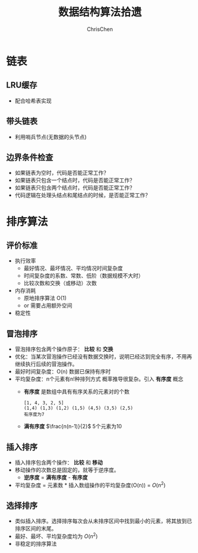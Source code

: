 #+TITLE: 数据结构算法拾遗
#+KEYWORDS: Algorithm, Data Structure
#+OPTIONS: H:3 toc:2 num:2 ^:nil
#+LANGUAGE: zh-CN
#+AUTHOR: ChrisChen
#+EMAIL: ChrisChen3121@gmail.com

* 链表
** LRU缓存
   - 配合哈希表实现

** 带头链表
   [[../resources/geekbang/algorithm/headedlist.jpg]]
   - 利用哨兵节点(无数据的头节点)

** 边界条件检查
   - 如果链表为空时，代码是否能正常工作？
   - 如果链表只包含一个结点时，代码是否能正常工作？
   - 如果链表只包含两个结点时，代码是否能正常工作？
   - 代码逻辑在处理头结点和尾结点的时候，是否能正常工作？

* 排序算法
** 评价标准
  - 执行效率
    - 最好情况、最坏情况、平均情况时间复杂度
    - 时间复杂度的系数、常数、低阶（数据规模不大时）
    - 比较次数和交换（或移动）次数
  - 内存消耗
    - 原地排序算法 O(1)
    - or 需要占用额外空间
  - 稳定性

** 冒泡排序
   [[../resources/geekbang/algorithm/buble.png]]
  - 冒泡排序包含两个操作原子： *比较* 和 *交换*
  - 优化：当某次冒泡操作已经没有数据交换时，说明已经达到完全有序，不用再继续执行后续的冒泡操作。
  - 最好时间复杂度：O(n) 数据已保持有序时
  - 平均复杂度：n个元素有n!种排列方式 概率推导很复杂。引入 *有序度* 概念
    - *有序度* 是数组中具有有序关系的元素对的个数
    #+begin_example
      [1, 4, 3, 2, 5]
      (1,4) (1,3) (1,2) (1,5) (4,5) (3,5) (2,5)
      有序度为7
    #+end_example
    - *满有序度* $\frac{n(n-1)}{2}$ 5个元素为10

** 插入排序
   [[../resources/geekbang/algorithm/insertion.png]]
   - 插入排序包含两个操作： *比较* 和 *移动*
   - 移动操作的次数总是固定的，就等于逆序度。
     - *逆序度* = *满有序度* - *有序度*
   - 平均复杂度 = 元素数 * 插入数组操作的平均复杂度(O(n)) = $O(n^2)$

** 选择排序
   [[../resources/geekbang/algorithm/selection.png]]
   - 类似插入排序。选择排序每次会从未排序区间中找到最小的元素，将其放到已排序区间的末尾。
   - 最好、最坏、平均复杂度均为 $O(n^2)$
   - 非稳定的排序算法

# * TODO 树
# ** 定义
# 树是 $n(n\ge 0)$ 个结点的有限集。
# 1) 有且仅有一个 Root 的结点
# 2) 同级结点不存在逻辑关系
# ** 存储结构
# *** 父亲表示法
# |data|parent|
# **** 找父结点时间复杂度 O(1)
# **** 找子结点，需遍历整个结构。
# *** 孩子表示法
# **** 方案一
# #+BEGIN_VERSE
# 每个结点都保存与树的度相等的孩子指针域。
# #+END_VERSE
# |data|child1|child2|...|childn|
# #+BEGIN_VERSE
# 会造成空间浪费
# #+END_VERSE

# **** 方案二
# #+BEGIN_VERSE
# 每个结点增加一个字段保存该结点的度，
# 需动态分配每个结点的指针域空间。
# #+END_VERSE
# |data|degree|child1|child2|...|childn|
# #+BEGIN_VERSE
# 维护 degree 会有一定的代价。
# #+END_VERSE

# **** 孩子表示法
# #+BEGIN_VERSE
# 每个结点的孩子们以单链表的形式排列起来。
# 而结点又通过顺序表存储。
# #+END_VERSE
# #+BEGIN_SRC dot :file ../resources/TreeAndGraph/TreeStructure1.png :cmdline -Kdot -Tpng
# digraph tree {
#     rankdir=LR;
#     node [shape=record fontsize=14 width=0.2 height=0.3 fontname="Inconsolata"];
#     edge [tailclip=false];
#     a [label="{Nodes}|{{index|0|1|2|3|4}|{data|A|B|C|D|E}|{firstchild|<ref1>|<ref2>|^|^|^}}"];
#     b [label="{{child|3}|{next|<ref>}}"];
#     c [label="{ 2 | ^ }"];
#     d [label="{ 5 | ^ }"];
#     a:ref1:c -> b:data [arrowhead=vee, arrowtail=dot, dir=both];
#     b:ref:c -> c:data [arrowhead=vee, arrowtail=dot, dir=both];
#     a:ref2:c -> d:data [arrowhead=vee, arrowtail=dot, dir=both];
# }
# #+END_SRC

# #+results:
# [[file:../resources/TreeAndGraph/TreeStructure1.png]]
# #+BEGIN_VERSE
# 找孩子只需遍历某个节点的孩子单链表
# 找父亲可以需要遍历整棵树，可结合父亲表示法，变为父亲孩子表示法
# 在 Node 结构中加入一个指向 Parent 的指针，用空间换取运行时间。
# #+END_VERSE

# *** 孩子兄弟表示法
# | data | firstchild | rightsib |
# #+BEGIN_VERSE
# 该表示法无需链表，要找结点的某一个孩子，
# 首先通过 firstchild 找到第一个孩子，再通过孩子的 rightsib，
# 依次遍历所有的 sibling。
# 要快速查找父亲，与之前一样，可以结合父亲表示法。
# #+END_VERSE

# ** 二叉树
# *** 定义
# 二叉树是由一个根结点和 *两棵* 互不相交的子树组成。(子树可为空)
# **** 特点

# 1) 树的度最多为 2
# 2) 左子树和右子树是有顺序的，不能交换位置。即使只有一个子树，也要区分左右。

# **** 五种基本形态

# 1) 空二叉树
# 2) 只有一个根结点
# 3) 根结点只有左子树
# 4) 根结点只有右子树
# 5) 根结点既有左子树又有右子树

# **** 特殊二叉树

# 1) 斜树：所有结点都只有左子树，称为左斜树。
# 2) 满二叉树：所有分支结点都有左右子树，所有叶子都在同一层上。
# 3) 完全二叉树
#    #+BEGIN_VERSE
#    如果对完全二叉树的每一个结点从上到下，从左到右进行编号。
#    如果每个结点的编号与满二叉树中的编号都一致，称为完全二叉树。
#    *同样结点数的二叉树，完全二叉树的深度最小* 。
#    #+END_VERSE
#    - 完全二叉树
#      #+BEGIN_SRC dot :file ../resources/TreeAndGraph/CompleteTree.png :cmdline -Kdot -Tpng
#        graph completetree{
#      size="2,2";
#      node [shape=circle fontsize=14 width=0.1 fontname="Inconsolata"];
#      "1" -- "2";
#        "2" -- "4";
#        "2" -- "5";
#      "1" -- "3";
#        "3" -- "6";
#        }
#      #+END_SRC

#      #+results:
#       [[file:../resources/TreeAndGraph/CompleteTree.png]]

#    - 非完全二叉树
#      #+BEGIN_SRC dot :file ../resources/TreeAndGraph/NotCompleteTree1.png :cmdline -Kdot -Tpng
#        graph notcompletetree{
#      size="2,2";
#      node [shape=circle fontsize=14 width=0.1 fontname="Inconsolata"];
#      5 [shape=circle fontsize=14 width=0.1 color="grey" fontcolor="grey" fontname="Inconsolata"]
#      "1" -- "2";
#        "2" -- "4";
#        "2" -- 5 [color="grey"];
#      "1" -- "3";
#        "3" -- "6";
#        }
#      #+END_SRC

#      #+results:
#      [[file:../resources/TreeAndGraph/NotCompleteTree1.png]]

#    - 非完全二叉树
#      #+BEGIN_SRC dot :file ../resources/TreeAndGraph/NotCompleteTree2.png :cmdline -Kdot -Tpng
#        graph notcompletetree{
#      size="2,2";
#      node [shape=circle fontsize=14 width=0.1 fontname="Inconsolata"];
#      3 [shape=circle fontsize=14 width=0.1 color="grey" fontcolor="grey" fontname="Inconsolata"]
#      "1" -- "2";
#        "2" -- "4";
#        "2" -- "5";
#      "1" -- 3 [color="grey"];
#        }
#      #+END_SRC

#      #+results:
#      [[file:../resources/TreeAndGraph/NotCompleteTree2.png]]

# *** 性质
# **** *在二叉树第 i 层上至多有$2^{i-1}$ 个结点。(数学归纳法证明)*
# **** *深度为 k 的二叉树至多有$2^k - 1$ 个结点。(数学归纳法证明)*
# **** *对任何一棵二叉树，设叶子结点数为$n_0$ ，度为 2 的结点数为$n_2$ ，则$n_0=n_2+1$ 。*
# #+BEGIN_VERSE
# 总结点数$n = n_0+n_1+n_2$
# 分支线总数$n_1+2n_2 = n - 1$
# $n-1$ 是因为除了根结点，每个节点都有一根分支线连接起父亲。
# #+END_VERSE
# **** *具有 n 个结点的完全二叉树的深度为$\lfloor\log{n}\rfloor + 1$ 。*
# #+BEGIN_VERSE
# 截止到最后一层的所有结点数至多为$2^k-1$
# 截止到最后第二层的所有结点数至多为$2^{k-1}-1$
# 则有，$2^{k-1}-1< n\le 2^k-1$
# 因为 n 是整数，$n\le 2^k-1$ 等同于$n<2^k$
# 同理 $n\ge 2^{k-1}$ ，得到$2^{k-1}\le n < 2^k$
# $k-1\le\log n < k$
# 因为 k 也是整数，$\lfloor \log n \rfloor = k-1$
# #+END_VERSE

# **** *完全二叉树性质*
# 如果对一棵有 n 个结点的完全二叉树的结点编号，对任一结点($1\le i\le n$ )有：
# 1) $i=1$ ：根结点，无父亲； $i>1$ ：父亲结点是$\lfloor i/2 \rfloor$
# 2) 如果$2i>n$ ：则结点 i 无左孩子，否则其左孩子是$2i$
# 3) 如果$2i+1>n$ ：则结点 i 无右孩子，否则其右孩子是$2i+1$

# *** 存储结构
# **** 顺序结构
# #+BEGIN_VERSE
# 完全二叉树由于定义严格，可以用顺序结构表示。
# 结点的编号反应了逻辑关系。
# 如：设 n 为当前结点编号，
# 父结点为$\lfloor n/2\rfloor$ ，
# 第一个子结点为$n\times 2$

# 普通二叉树，也可以根据完全二叉树的位置来编号，空的位置内容存放"^"。
# 右斜树的情况，会造成很多空间浪费，一般只用顺序结构表示完全二叉树。
# #+END_VERSE

# **** 链表结构
# #+BEGIN_VERSE
# 由于每个结点的子结点数一共只有两个。可以如下设计结点的数据结构：
# #+END_VERSE
# | lchild | data | rchild |
# #+BEGIN_VERSE
# 这种结构叫二叉链表。
# 如果为方便找父亲再加上一个父结点指针，则结构称之为三叉链表。
# #+END_VERSE

# *** 遍历
# #+BEGIN_VERSE
# 二叉树遍历的次序是关键，影响效率。
# #+END_VERSE
# #+BEGIN_SRC dot :file ../resources/TreeAndGraph/TreeTraversal.png :cmdline -Kdot -Tpng
#   graph binarytree{
#     size="2.5,2.5";
#     graph [ordering="out"];
#     "A" -- "B";
#     "B" -- "D";
#     "D" -- "G";
#     "D" -- "H";
#     "A" -- "C";
#     "C" -- "E";
#     "C" -- "F";
#     "E" -- "I";
#   }
# #+END_SRC

# #+results:
# [[file:../resources/TreeAndGraph/TreeTraversal.png]]

# #+BEGIN_VERSE
# *TRAVERSE(Node)*
# *if* Node == NULL
#   return
# #+END_VERSE

# - 前序遍历：ABDGHCEIF
#   #+BEGIN_VERSE
#   print(Node.data)
#   *TRAVERSE(Node.lchild)*
#   *TRAVERSE(Node.rchild)*
#   #+END_VERSE

# - 中序遍历：GDHBAIECF
#   #+BEGIN_VERSE
#   *TRAVERSE(Node.lchild)*
#   print(Node.data)
#   *TRAVERSE(Node.rchild)*
#   #+END_VERSE

# - 后序遍历：GHDBIEFCA
#   #+BEGIN_VERSE
#   *TRAVERSE(Node.lchild)*
#   *TRAVERSE(Node.rchild)*
#   print(Node.data)
#   #+END_VERSE

# - 层序遍历：ABCDEFGHI

# *** 线索二叉树
# **** 无子树引入空指针
# #+BEGIN_SRC dot :file ../resources/TreeAndGraph/TreeNullNode1.png :cmdline -Kdot -Tpng
#   graph nullnodetree{
#     size="2.5,2.5";
#     graph [ordering="out"];
#     null1 [label = "^"];
#     null2 [label = "^"];
#     null3 [label = "^"];
#     null4 [label = "^"];
#     null5 [label = "^"];
#     "A" -- "B";
#     "B" -- null1;
#     "B" -- "D";
#     "D" -- null2;
#     "D" -- null3;
#     "A" -- "C";
#     "C" -- null4;
#     "C" -- null5;
#   }
# #+END_SRC

# #+results:
# [[file:../resources/TreeAndGraph/TreeNullNode1.png]]

# 一次遍历确定一颗树。用于创建二叉树。

# **** 有效利用空指针
# #+BEGIN_VERSE
# 左子树为空则将指针指向前驱结点，右指针指向后驱结点。
# 类似双向链表，这样的二叉树叫做 *线索二叉树* 。

# 还需增加两个 flag 指明指向的是左(右)子树还是前(后)置。

# 在创建时，创建好前(后)置信息，后续要使用遍历的时候，时间复杂度为 O(n)
# 另外，这种遍历方式避免使用递归。
# #+END_VERSE

# *** 树与二叉树之间的转换
# **** 树转二叉树
# 1) 兄弟之间 *加线*
# 2) *去线* 只保留与第一个孩子间的连线
# 3) 层次调整。

# #+BEGIN_SRC dot :file ../resources/TreeAndGraph/OrgTree.png :cmdline -Kdot -Tpng
#   graph OrgTree{
#     size="3,3";
#     graph [ordering="out"];
#     "A" -- "B";
#     "B" -- "E";
#     "B" -- "F";
#     "B" -- "G";
#     "A" -- "C";
#     "C" -- "H";
#     "A" -- "D";
#     "D" -- "I";
#     "D" -- "J";
#   }
# #+END_SRC

# #+results:
# [[file:../resources/TreeAndGraph/OrgTree.png]]

# #+BEGIN_SRC dot :file ../resources/TreeAndGraph/OrgTreeToBinTree.png :cmdline -Kdot -Tpng
#   graph BinTree{
#     size="3,3";
#     graph [ordering="out"];
#     "A" -- "B";
#     "B" -- "E";
#     "E" -- "F";
#     "F" -- "G";
#     "B" -- "F"[color="grey"];
#     "B" -- "G"[color="grey"];
#     "A" -- "C"[color="grey"];
#     "B" -- "C";
#     "C" -- "H";
#     "C" -- "D";
#     "A" -- "D"[color="grey"];
#     "D" -- "I";
#     "D" -- "J"[color="grey"];
#     "I" -- "J";
#   }
# #+END_SRC

# #+results:
# [[file:../resources/TreeAndGraph/OrgTreeToBinTree.png]]
# *** 平衡树
# 斜树的检索效率很差，如果能维持树的平衡，则会显著提升检索效率。
# - 解决手段：B Tree, 2-3 Tree, Red-Black Tree

# ** 赫夫曼树
# *赫夫曼树是：带权路径长度 WPL 最小的二叉树。*
# *** 赫夫曼树定义
# #+BEGIN_VERSE
# 1 根据给定的权值{$w_1,w_2,\cdots,w_n$ }构成的 n 棵二叉树集合 F
# {$T_1,T_2,\cdot, T_3$ }，$T_i$ 为带权为$W_i$ 根结点，左右子树为空。

# 2 在 F 中选取权值最小的树作为左右子树构造一棵新的二叉树，左权值小于等于
# 右权值，该树的根的权值等于左右子树权值之和。

# 3 从 F 中删除两棵子树，将新树加入到 F 中。

# 4 重复 2,3 直到，F 中只有一棵树，即为赫夫曼树。
# #+END_VERSE
# - 例子：A5, E10, B15, D30, C40
#   #+BEGIN_SRC dot :file ../resources/TreeAndGraph/HuffmanTree.png :cmdline -Kdot -Tpng
#     graph HuffmanTree{
#     size="3.5, 3.5";
#     graph [ordering="out"];
#     "T" -- "C" [label=40];
#     "T" -- "N3" [label=60];
#     "N3" -- "N2" [label=30];
#     "N3" -- "D" [label=30];
#     "N2" -- "N1" [label=15];
#     "N2" -- "B" [label=15];
#     "N1" -- "A" [label=5];
#     "N1" -- "E" [label=10];
#     }
#   #+END_SRC

#   #+results:
#   [[file:../resources/TreeAndGraph/HuffmanTree.png]]

# *** 赫夫曼编码
# 数据压缩算法
# - 例：假设字母出现的频率 A27, B8, C15, D15, E30, F5
#   1) 排序 F5, B8, C15, D15, A27, E30
#   2) 最小的两项相加构成 N1 结点，频率为 13
#   3) 继续找出 N2, N3, N4
#   #+BEGIN_SRC dot :file ../resources/TreeAndGraph/HuffmanCode1.png :cmdline -Kdot -Tpng
#     graph HuffmanCode1{
#     size="3.5, 3.5";
#     graph [ordering="out"];
#     "T" -- "N3" [label=42];
#     "N3" -- "D" [label=15];
#     "N3" -- "A" [label=27];
#     "T" -- "N4" [label=58];
#     "N4" -- "N2" [label=28];
#     "N4" -- "E" [label=30];
#     "N2" -- "N1" [label=13];
#     "N2" -- "C" [label=15];
#     "N1" -- "F" [label=5];
#     "N1" -- "B" [label=8];
#     }
#   #+END_SRC

#   #+results:
#   [[file:../resources/TreeAndGraph/HuffmanCode1.png]]

#   修改权值为 0 和 1，确定每个字母的编码。

#   #+BEGIN_SRC dot :file ../resources/TreeAndGraph/HuffmanCode2.png :cmdline -Kdot -Tpng
#     graph HuffmanCode2{
#     size="3.5, 3.5";
#     graph [ordering="out"];
#     "T" -- "N3" [label=0];
#     "N3" -- "D" [label=0];
#     "N3" -- "A" [label=1];
#     "T" -- "N4" [label=1];
#     "N4" -- "N2" [label=0];
#     "N4" -- "E" [label=1];
#     "N2" -- "N1" [label=0];
#     "N2" -- "C" [label=1];
#     "N1" -- "F" [label=0];
#     "N1" -- "B" [label=1];
#     }
#   #+END_SRC

#   #+results:
#   [[file:../resources/TreeAndGraph/HuffmanCode2.png]]

#   - 编码

#     |  A |    B |   C |  D |  E |    F |
#     | 01 | 1001 | 101 | 00 | 11 | 1000 |
#     #+BEGIN_VERSE
#     "BADCADFEED"压缩为：1001010010101001000111100(25 个字符)
#     二进制需要 30 个字符。
#     #+END_VERSE

# * TODO 图
# ** 定义
# #+BEGIN_VERSE
# 图由顶点的有穷非空集合和顶点之间边的集合组成。
# 表示为 G(V, E)。V,E 分别表示 Vertex, Edge。
# #+END_VERSE
# ** 存储结构
# *** 邻接矩阵(Adjacency matrix)
# **** 无向图
# #+BEGIN_SRC dot :file ../resources/TreeAndGraph/UndirectG1.png :cmdline -Kdot -Tpng
#   graph undirectG1{
#       size="1.8,1.8";
#       "v0" -- "v1";
#       "v0" -- "v2";
#       "v0" -- "v3";
#       "v1" -- "v2";
#       "v3" -- "v2";
#   }
# #+END_SRC

# #+results:
# [[file:../resources/TreeAndGraph/UndirectG1.png]]

# 顶点数组：
# | v0 | v1 | v2 | v3 |

# 表示边的矩阵：
# |    | v0 | v1 | v2 | v3 |
# | v0 |  - |  1 |  1 | 1  |
# | v1 |  1 |  - |  1 | 0  |
# | v2 |  1 |  1 |  - | 1  |
# | v3 |  1 |  0 |  1 | -  |

# **** 有向图
# #+BEGIN_SRC dot :file ../resources/TreeAndGraph/DirectG1.png :cmdline -Kdot -Tpng
#   digraph directG1{
#       size="2.3,2.3";
#       v1 -> v0;
#       v2 -> v0;
#       v0 -> v3;
#       v1 -> v2;
#       v2 -> v1;
#   }
# #+END_SRC

# #+RESULTS:
# [[file:../resources/TreeAndGraph/DirectG1.png]]

# 边矩阵：
# |    | v0 | v1 | v2 | v3 |
# | v0 | -  | 0  | 0  | 1  |
# | v1 | 1  | -  | 1  | 0  |
# | v2 | 1  | 1  | -  | 0  |
# | v3 | 0  | 0  | 0  | -  |

# 行表示出度，列表是入度。如：v0 出度为 0+0+1=1；v0 的入度为 1+1+0=2

# **** 边权值表示
# #+BEGIN_VERSE
# 可以将之前矩阵中的 1 由权值替代，注意 0 可能是有效的权值，
# 那么非邻接的点就要考虑用无效值来表示。
# #+END_VERSE

# **** 分析

# 1) 计算每个结点的度的复杂度为 O(v)
# 2) 查找某两个结点是否有邻接的复杂度为 O(1)
# 3) 边数远小于顶点数时，矩阵空间严重浪费

# *** 邻接表(Adjacency list)
# 使用链表将边的信息保存为动态结构，减少空间浪费。
# **** 无向图

# file:../resources/TreeAndGraph/UndirectG1.png

# 存储结构：
# #+BEGIN_SRC dot :file ../resources/TreeAndGraph/UndirectStruct2.png :cmdline -Kdot -Tpng
#     digraph tree {
#         rankdir=LR;
#         node [shape=record fontsize=14 width=0.2 height=0.3 fontname="Inconsolata"];
#         edge [tailclip=false];
#         v [label="{Nodes}|{{index|0|1|2|3}|{data|v0|v1|v2|v3}|{firstedge|<ref1>|<ref2>|<ref3>|<ref4>}}"];
#         01 [label="{{adjvex|1}|{next|<ref>}}"];
#         02 [label="{2|<ref>}"];
#         03 [label="{3|^}"];
#         11 [label="{0|<ref>}"];
#         12 [label="{2|^}"];
#         21 [label="{2|<ref>}"];
#         22 [label="{2|<ref>}"];
#         23 [label="{2|^}"];
#         31 [label="{0|<ref>}"];
#         32 [label="{2|^}"];
#         v:ref1:c -> 01:data [arrowhead=vee, arrowtail=dot, dir=both];
#         01:ref:c -> 02:data [arrowhead=vee, arrowtail=dot, dir=both];
#         02:ref:c -> 03:data [arrowhead=vee, arrowtail=dot, dir=both];
#         v:ref2:c -> 11:data [arrowhead=vee, arrowtail=dot, dir=both];
#         11:ref:c -> 12:data [arrowhead=vee, arrowtail=dot, dir=both];
#         v:ref3:c -> 21:data [arrowhead=vee, arrowtail=dot, dir=both];
#         21:ref:c -> 22:data [arrowhead=vee, arrowtail=dot, dir=both];
#         22:ref:c -> 23:data [arrowhead=vee, arrowtail=dot, dir=both];
#         v:ref4:c -> 31:data [arrowhead=vee, arrowtail=dot, dir=both];
#         31:ref:c -> 32:data [arrowhead=vee, arrowtail=dot, dir=both];
#     }
# #+END_SRC

# #+results:
# [[file:../resources/TreeAndGraph/UndirectStruct2.png]]

# **** 有向图
# file:../resources/TreeAndGraph/DirectG1.png

# 存储结构：
# #+BEGIN_SRC dot :file ../resources/TreeAndGraph/DirectStruct2.png :cmdline -Kdot -Tpng
#     digraph tree {
#         rankdir=LR;
#         node [shape=record fontsize=14 width=0.2 height=0.3 fontname="Inconsolata"];
#         edge [tailclip=false];
#         v [label="{Nodes}|{{index|0|1|2|3}|{data|v0|v1|v2|v3}|{firstedge|<ref1>|<ref2>|<ref3>|^}}"];
#         01 [label="{3|^}"];
#         11 [label="{0|<ref>}"];
#         12 [label="{2|^}"];
#         21 [label="{0|<ref>}"];
#         22 [label="{2|^}"];

#         v:ref1:c -> 01:data [arrowhead=vee, arrowtail=dot, dir=both];
#         v:ref2:c -> 11:data [arrowhead=vee, arrowtail=dot, dir=both];
#         11:ref:c -> 12:data [arrowhead=vee, arrowtail=dot, dir=both];
#         v:ref3:c -> 21:data [arrowhead=vee, arrowtail=dot, dir=both];
#         21:ref:c -> 22:data [arrowhead=vee, arrowtail=dot, dir=both];
#     }
# #+END_SRC

# #+results:
# [[file:../resources/TreeAndGraph/DirectStruct2.png]]


# 带权的边表结构扩展为：
# | adjvex | weight | next |

# **** 分析

# 1) 计算每个结点出度的复杂度为 O(e)
# 2) 计算每个结点入度的复杂度为 *O(v+e)* ，太慢。

# *** 十字链表(有向图优化)
# #+BEGIN_VERSE
# 解决了有向图邻接表计算入度慢的问题，以空间换时间的解决方案。
# #+END_VERSE
# 结点结构：
# | data | firstin | firstout |

# 边表结构
# | tailvex | headvex | headlink | taillink |

# #+BEGIN_VERSE
# headlink 和 taillink 是边表指针域。
# headlink 指向下一条 headvex 与当前边一致的边。
# #+END_VERSE

# - 分析

#   1) 计算每个结点出入度的复杂度都为 O(e)
#   2) 创建表的复杂度与邻接表一致，为 O(v+e)

# *** 邻接多重表(无向图优化)
# **** 意图
# #+BEGIN_VERSE
# 关注图的顶点的时候，邻接表不错。

# 但如果操作边的情况多一些，比如：对边做标记，删除边。
# 邻接表由于对于不同的顶点维护了两份同一条边的信息，
# 对边操作时，都要变更两处。
# #+END_VERSE

# **** 存储结构
# 重新定义边表结构：
# | ivex | ilink | jvex | jlink |

# [[file:../resources/TreeAndGraph/UndirectG1.png]]


# 第一步：列出所有边(ivex, jvex 的值可随意交换)
# | index | ivex | ilink | jvex | jlink |
# |-------+------+-------+------+-------|
# |     0 |    0 |       |    1 |       |
# |     1 |    1 |       |    2 |       |
# |     2 |    2 |       |    3 |       |
# |     3 |    3 |       |    0 |       |
# |     4 |    0 |       |    2 |       |

# 第二步：连线 ilink 指向的 jvex 与自身的 ivex 相同
# | index | ivex | ilink | jvex | jlink |
# |-------+------+-------+------+-------|
# |     0 |    0 |     3 |    1 | ^     |
# |     1 |    1 |       |    2 |       |
# |     2 |    2 |       |    3 |       |
# |     3 |    3 |       |    0 | 4     |
# |     4 |    0 |       |    2 |       |

# *** 总结
# |              | 邻接矩阵 | 邻接表   |
# | 空间复杂度   | $O(v^2)$ | $O(v+e)$ |
# | AddVertex    | $O(v^2)$ | $O(1)$   |
# | AddEdge      | $O(1)$   | $O(1)$   |
# | RemoveVertex | $O(v^2)$ | $O(e)$   |
# | RemoveEdge   | $O(1)$   | $O(e)$   |

# ** DFS 和 BFS
# DFS 使用栈结构进行遍历，BFS 使用队列。

# ** MST
# 核心是贪心算法，连接两个连通图时，选择权值最小的 Path。
# *** Prim
# 从一点出发，不断选择通向外界的最小路径，纳入 MST 连通分量。
# - 通向外界的路径列表可以使用优先队列保存。

# *** Kruskal
# 将所有边存入优先队列，每次都取出最小的边，组成 MST 连通分量。
# - 需注意避免出现环：运用 UnionFind 算法，判断两点是否已经连通以避免出现环
# - 循环何时结束？
#   1) 整个边队列全部处理完则结束
#   2) 每次组成新的 MST 连通分量的时候，使用 UnionFind 判断是否所有的点都已连接上

# ** SPT
# *** Dijkstra
# 求无负权图一个点到另一个点的最短路径。

# - 核心 Relax 方法伪代码
#   #+BEGIN_VERSE
#   *RELAX(EDGE)*
#   *if* distanceTo[edge.src] + edge.weight < distanceTo[edge.dest]
#     distanceTo[edge.dest] = distanceTo[edge.src] + edge.weight
#   #+END_VERSE
#   关键点：初始化时，distanceTo[起点]=0，distanceTo[其他点]=infinity

# - 具体算法
#   #+BEGIN_VERSE
#   1) 起点加入待处理点队列
#   2) 选出队列中离起点最近的点(贪心)
#   3) 对选出的点，Relax 其所有邻边(有向图为出度)
#   4) 将该点的邻接点加入待处理点队列
#   5) 重复 2-4
#   #+END_VERSE
#   - 使用优先队列存储未处理的点。

# - 算法效率
#   #+BEGIN_VERSE
#   Fibonacci Heap $O(V\log V + E)$
#   Binary Heap $O(E\log V)$
#   #+END_VERSE

# *** Floyd
# 求有负权图所有点到其他点的最短距离。
# - 算法原理：动态规划
# - 算法效率
#   - 时间复杂度 $O(v^3)$
#   - 空间复杂度 $O(v^2)$

# *** Bellman-Ford
# $O(ve)$

# ** 拓扑排序
# #+BEGIN_VERSE
# 主要针对有向图，判断是否存在环。
# 如果经过拓扑排序，全部顶点被输出，则说明该图是无环的 AOE 图(Activity On Vertex)
# #+END_VERSE
# 1) 找到入度为 0 的顶点。O(v)
# 2) 移除其所有出度。邻接表为 O(1)
# 3) 重复 1-2

# ** 欧拉回路
# - 前提条件：连通图
# - 存在性
#   - 无向图：除了起点和终点，其余点的度为偶数
#   - 有向图：起点的出度比入度大 1，终点的入度比出度大 1，其余点的出度与入度相等

